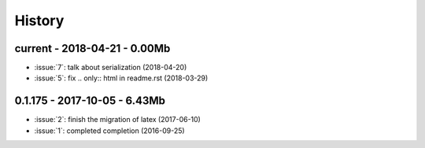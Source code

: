 
.. _l-HISTORY:

=======
History
=======

current - 2018-04-21 - 0.00Mb
=============================

* :issue:`7`: talk about serialization (2018-04-20)
* :issue:`5`: fix .. only:: html in readme.rst (2018-03-29)

0.1.175 - 2017-10-05 - 6.43Mb
=============================

* :issue:`2`: finish the migration of latex (2017-06-10)
* :issue:`1`: completed completion (2016-09-25)
